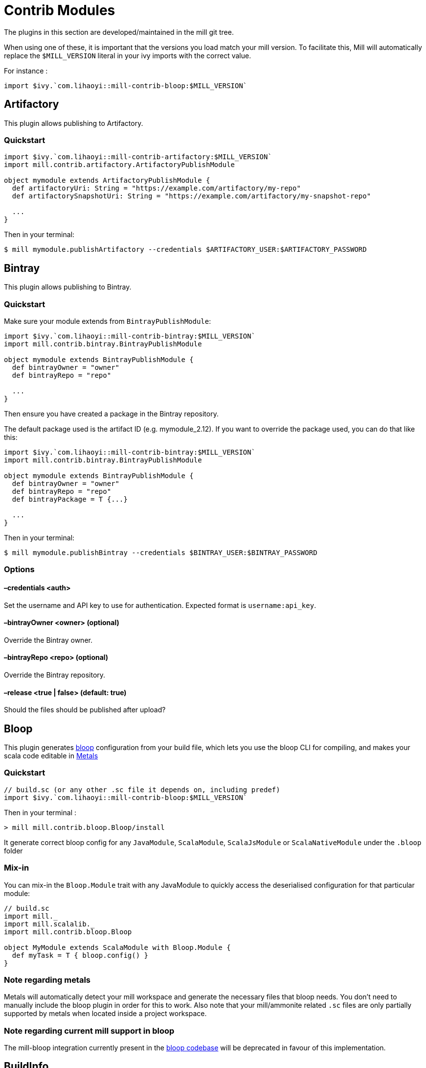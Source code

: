= Contrib Modules

The plugins in this section are developed/maintained in the mill git tree.

When using one of these, it is important that the versions you load match your mill version. To facilitate this, Mill will automatically replace the `$MILL_VERSION` literal in your ivy imports with the correct value.

For instance :

[source,scala]
----
import $ivy.`com.lihaoyi::mill-contrib-bloop:$MILL_VERSION`

----

== Artifactory

This plugin allows publishing to Artifactory.

=== Quickstart

[source,scala]
----
import $ivy.`com.lihaoyi::mill-contrib-artifactory:$MILL_VERSION`
import mill.contrib.artifactory.ArtifactoryPublishModule

object mymodule extends ArtifactoryPublishModule {
  def artifactoryUri: String = "https://example.com/artifactory/my-repo"
  def artifactorySnapshotUri: String = "https://example.com/artifactory/my-snapshot-repo"

  ...
}
----

Then in your terminal:

----
$ mill mymodule.publishArtifactory --credentials $ARTIFACTORY_USER:$ARTIFACTORY_PASSWORD
----

== Bintray

This plugin allows publishing to Bintray.

=== Quickstart

Make sure your module extends from `BintrayPublishModule`:

[source,scala]
----
import $ivy.`com.lihaoyi::mill-contrib-bintray:$MILL_VERSION`
import mill.contrib.bintray.BintrayPublishModule

object mymodule extends BintrayPublishModule {
  def bintrayOwner = "owner"
  def bintrayRepo = "repo"

  ...
}
----

Then ensure you have created a package in the Bintray repository.

The default package used is the artifact ID (e.g. mymodule_2.12). If you want to override
the package used, you can do that like this:

[source,scala]
----
import $ivy.`com.lihaoyi::mill-contrib-bintray:$MILL_VERSION`
import mill.contrib.bintray.BintrayPublishModule

object mymodule extends BintrayPublishModule {
  def bintrayOwner = "owner"
  def bintrayRepo = "repo"
  def bintrayPackage = T {...}

  ...
}
----

Then in your terminal:

----
$ mill mymodule.publishBintray --credentials $BINTRAY_USER:$BINTRAY_PASSWORD
----

=== Options

==== –credentials &lt;auth&gt;

Set the username and API key to use for authentication. Expected format is `username:api_key`.

==== –bintrayOwner &lt;owner&gt; (optional)

Override the Bintray owner.

==== –bintrayRepo &lt;repo&gt; (optional)

Override the Bintray repository.

==== –release &lt;true | false&gt; (default: true)

Should the files should be published after upload?

== Bloop

This plugin generates https://scalacenter.github.io/bloop/[bloop] configuration
from your build file, which lets you use the bloop CLI for compiling, and makes
your scala code editable in https://scalameta.org/metals/[Metals]

=== Quickstart

[source,scala]
----
// build.sc (or any other .sc file it depends on, including predef)
import $ivy.`com.lihaoyi::mill-contrib-bloop:$MILL_VERSION`
----

Then in your terminal :

----
> mill mill.contrib.bloop.Bloop/install
----

It generate correct bloop config for any `JavaModule`, `ScalaModule`,
`ScalaJsModule` or `ScalaNativeModule` under the `.bloop` folder

=== Mix-in

You can mix-in the `Bloop.Module` trait with any JavaModule to quickly access
the deserialised configuration for that particular module:

[source,scala]
----
// build.sc
import mill._
import mill.scalalib._
import mill.contrib.bloop.Bloop

object MyModule extends ScalaModule with Bloop.Module {
  def myTask = T { bloop.config() }
}
----

=== Note regarding metals

Metals will automatically detect your mill workspace and generate the necessary files that bloop needs.
You don't need to manually include the bloop plugin in order for this to work.
Also note that your mill/ammonite related `.sc` files are only partially supported by metals when
located inside a project workspace.

=== Note regarding current mill support in bloop

The mill-bloop integration currently present in the https://github.com/scalacenter/bloop/blob/master/integrations/mill-bloop/src/main/scala/bloop/integrations/mill/MillBloop.scala#L10[bloop codebase]
will be deprecated in favour of this implementation.

== BuildInfo

Generate scala code from your buildfile.
This plugin generates a single object containing information from your build.

To declare a module that uses BuildInfo you must extend the `mill.contrib.buildinfo.BuildInfo` trait when defining your module.

Quickstart:

[source,scala]
----
// build.sc
import $ivy.`com.lihaoyi::mill-contrib-buildinfo:$MILL_VERSION`
import mill.contrib.buildinfo.BuildInfo

object project extends BuildInfo {
  val name = "poject-name"
  def  buildInfoMembers: T[Map[String, String]] = T {
    Map(
      "name" -> name),
      "scalaVersion" -> scalaVersion()
    )
  }
}
----

=== Configuration options

* `def buildInfoMembers: T[Map[String, String]]`
 The map containing all member names and values for the generated info object.

* `def buildInfoObjectName: String`, default: `BuildInfo`
 The name of the object which contains all the members from `buildInfoMembers`.

* `def buildInfoPackageName: Option[String]`, default: `None`
 The package name of the object.

== BSP - Build Server Protocol

The contrib.bsp module is now included in mill by default and will eventually replace GenIdea.

Run the following command in the working directory of your project to generate the BSP config:

----
mill mill.bsp.BSP/install
----

=== Known Issues:

* Sometimes build from IntelliJ might fail due to a NoClassDefFoundException
being thrown during the evaluation of tasks, a bug not easy to reproduce.
In this case it is recommended to refresh the bsp project.

== Codeartifact

This plugin allows publishing to AWS Codeartifact.

=== Quickstart

[source,scala]
----
import $ivy.`com.lihaoyi::mill-contrib-codeartifact:$MILL_VERSION`
import mill.contrib.codeartifact.CodeartifactPublishModule

object mymodule extends CodeartifactPublishModule {
  def codeartifactUri: String = "https://domain-name-domain-owner-id.d.codeartifact.region.amazonaws.com/maven/repo-name"
  def codeartifactSnapshotUri: String = "https://domain-name-domain-owner-id.d.codeartifact.region.amazonaws.com/maven/snapshot-repo-name"

  ...
}
----

Then in your terminal:

----
$ export CODEARTIFACT_AUTH_TOKEN=`aws codeartifact get-authorization-token --domain domain-name --domain-owner domain-owner-id --query authorizationToken --output text --profile profile-name`
$ mill mymodule.publishCodeartifact --credentials '$CODEARTIFACT_AUTH_TOKEN'
----

== Docker

Automatically build docker images from your mill project.

Requires the docker CLI to be installed.

In the simplest configuration just extend `DockerModule` and declare a `DockerConfig` object.

[source,scala]
----
import mill._, scalalib._

import $ivy.`com.lihaoyi::mill-contrib-docker:$MILL_VERSION`
import contrib.docker.DockerModule

object foo extends JavaModule with DockerModule {
  object docker extends DockerConfig
}
----

Then

----
$ mill foo.docker.build
$ docker run foo
----

=== Configuration

Configure the image by overriding tasks in the `DockerConfig` object

[source,scala]
----
object docker extends DockerConfig {
  // Override tags to set the output image name
  def tags = List("aws_account_id.dkr.ecr.region.amazonaws.com/hello-repository")

  def baseImage = "openjdk:11"

  // Configure whether the docker build should check the remote registry for a new version of the base image before building.
  // By default this is true if the base image is using a latest tag
  def pullBaseImage = true
}
----

Run mill in interactive mode to see the docker client output, like `mill -i foo.docker.build`.

== Flyway

Enables you to configure and run https://flywaydb.org/[Flyway] commands from your mill build file.
The flyway module currently supports the most common flyway use cases with file based migrations.

Configure flyway by overriding settings in your module. For example

[source,scala]
----
// build.sc

import mill._, scalalib._

import $ivy.`com.lihaoyi::mill-contrib-flyway:$MILL_VERSION`
import contrib.flyway.FlywayModule

object foo extends ScalaModule with FlywayModule {
  def scalaVersion = "2.12.8"

  //region flyway
  def flywayUrl = "jdbc:postgresql:myDb" // required
  def flywayDriverDeps = Agg(ivy"org.postgresql:postgresql:42.2.5") // required
  def flywayUser = "postgres" // optional
  // def flywayPassword = "" // optional
  //endregion
}
----

Flyway will look for migration files in `db/migration` in all resources folders by default.
This should work regardless of if you are using a mill or sbt project layout.

You can then run common flyway commands like

----
mill foo.flywayClean
mill foo.flywayInfo
mill foo.flywayMigrate
----

____

REMINDER:
You should never hard-code credentials or check them into a version control system.
You should write some code to populate the settings for flyway instead.
For example `def flywayPassword = T.input(T.ctx.env(&quot;FLYWAY_PASSWORD&quot;))`

____

== Play Framework

This module adds basic Play Framework support to mill:

* configures mill for Play default directory layout,
* integrates the Play routes compiler,
* provides helpers for commonly used framework libraries,
* optionally: integrates the Twirl template engine,
* optionally: configures mill for single module play applications.

There is no specific Play Java support, building a Play Java application will require a bit
of customization (mostly adding the proper dependencies).

=== Using the plugin

There are 2 base modules and 2 helper traits in this plugin, all of which can be found
 in `mill.playlib`.

The base modules:

* `PlayModule` applies the default Play configuration (layout, dependencies, routes compilation,
Twirl compilation and Akka HTTP server)
* `PlayApiModule` applies the default Play configuration without `Twirl` templating. This is useful
if your Play app is a pure API server or if you want to use a different templating engine.

The two helper traits:

* `SingleModule` can be useful to configure mill for a single module Play application such as the
https://github.com/playframework/play-scala-seed.g8[play-scala-seed project]. Mill is
multi-module by default and requires a bit more configuration to have source, resource, and test
directories at the top level alongside the `build.sc` file. This trait takes care of that (See
<<using-singlemodule,Using SingleModule>> below).
* `RouterModule` allows you to use the Play router without the rest of the configuration (see
<<using-the-router-module-directly,Using the router module directly>>.)

=== Using `PlayModule`

In order to use the `PlayModule` for your application, you need to provide the scala, Play and
Twirl versions. You also need to define your own test object which extends the provided
`PlayTests` trait.

[source,scala]
----
// build.sc
import mill._
import $ivy.`com.lihaoyi::mill-contrib-playlib:$MILL_VERSION`,  mill.playlib._

object core extends PlayModule {
    //config
    override def scalaVersion= T{"2.12.8"}
    override def playVersion= T{"2.7.0"}
    override def twirlVersion= T{"1.4.0"}

    object test extends PlayTests
}
----

Using the above definition, your build will be configured to use the default Play layout:

[source,text]
----
.
├── build.sc
└── core
    ├── app
    │   ├── controllers
    │   └── views
    ├── conf
    │   └── application.conf
    │   └── routes
    │   └── ...
    ├── logs
    ├── public
    │   ├── images
    │   ├── javascripts
    │   └── stylesheets
    └── test
        └── controllers
----

The following compile dependencies will automatically be added to your build:

----
ivy"com.typesafe.play::play:${playVersion()}",
ivy"com.typesafe.play::play-guice:${playVersion()}",
ivy"com.typesafe.play::play-server:${playVersion()}",
ivy"com.typesafe.play::play-logback:${playVersion()}"
----

Scala test will be setup as the default test framework and the following test dependencies will be
added (the actual version depends on the version of Play you are pulling `2.6.x` or `2.7.x`):

----
ivy"org.scalatestplus.play::scalatestplus-play::4.0.1"
----

In order to have a working `start` command the following runtime dependency is also added:

----
ivy"com.typesafe.play::play-akka-http-server:${playVersion()}"
----

=== Using `PlayApiModule`

The `PlayApiModule` trait behaves the same as the `PlayModule` trait but it won't process .scala
.html files and you don't need to define the `twirlVersion:

[source,scala]
----
// build.sc
import mill._
import $ivy.`com.lihaoyi::mill-contrib-playlib:$MILL_VERSION`,  mill.playlib._

object core extends PlayApiModule {
    //config
    override def scalaVersion= T{"2.12.8"}
    override def playVersion= T{"2.7.0"}

    object test extends PlayTests
}
----

=== Play configuration options

The Play modules themselves don't have specific configuration options at this point but the <<router-configuration-options,router
module configuration options>> and the <<twirl-configuration-options,Twirl module configuration options>> are applicable.

=== Additional play libraries

The following helpers are available to provide additional Play Framework dependencies:

* `core()` - added by default ,
* `guice()` - added by default,
* `server()` - added by default,
* `logback()` - added by default,
* `evolutions()` - optional,
* `jdbc()` - optional,
* `filters()` - optional,
* `ws()` - optional,
* `caffeine()` - optional.

If you want to add an optional library using the helper you can do so by overriding `ivyDeps`
like in the following example build:

[source,scala]
----
// build.sc
import mill._
import $ivy.`com.lihaoyi::mill-contrib-playlib:$MILL_VERSION`,  mill.playlib._

object core extends PlayApiModule {
    //config
    override def scalaVersion= T{"2.12.8"}
    override def playVersion= T{"2.7.0"}

    object test extends PlayTests

    override def ivyDeps = T{ super.ivyDeps() ++ Agg(ws(), filters()) }
}
----

=== Commands equivalence

Mill commands are targets on a named build. For example if your build is called `core`:

* compile: `core.compile`
* run: _NOT Implemented yet_. It can be approximated with `mill -w core.runBackground` but this
starts a server in _PROD_ mode which:
* doesn't do any kind of classloading magic (meaning potentially slower restarts)
* returns less detailed error messages (no source code extract and line numbers)
* can sometimes fail because of a leftover RUNNING_PID file
* start: `core.start` or `core.run` both start the server in _PROD_ mode.
* test: `core.test`
* dist: _NOT Implemented yet_. However you can use the equivalent `core.assembly`
command to get a runnable fat jar of the project. The packaging is slightly different but should
be find for a production deployment.

=== Using `SingleModule`

The `SingleModule` trait allows you to have the build descriptor at the same level as the source
 code on the filesystem. You can move from there to a multi-module build either by refactoring
 your directory layout into multiple subdirectories or by using mill's nested modules feature.

Looking back at the sample build definition in <<using-playmodule,Using PlayModule>>:

[source,scala]
----
// build.sc
import mill._
import $ivy.`com.lihaoyi::mill-contrib-playlib:$MILL_VERSION`,  mill.playlib._

object core extends PlayModule {
    //config
    override def scalaVersion= T{"2.12.8"}
    override def playVersion= T{"2.7.0"}
    override def twirlVersion= T{"1.4.0"}

    object test extends PlayTests
}
----

The directory layout was:

[source,text]
----
.
├── build.sc
└── core
    ├── app
    │   ├── controllers
    │   └── views
    ├── conf
    │   └── application.conf
    │   └── routes
    │   └── ...
    ├── logs
    ├── public
    │   ├── images
    │   ├── javascripts
    │   └── stylesheets
    └── test
        └── controllers
----

by mixing in the `SingleModule` trait in your build:

[source,scala]
----
// build.sc
import mill._
import $ivy.`com.lihaoyi::mill-contrib-playlib:$MILL_VERSION`,  mill.playlib._

object core extends PlayModule with SingleModule {
	//config
	override def scalaVersion= T{"2.12.8"}
	override def playVersion= T{"2.7.0"}
	override def twirlVersion= T{"1.4.0"}

	object test extends PlayTests
}
----

the layout becomes:

[source,text]
----
.
└── core
    ├── build.sc
    ├── app
    │   ├── controllers
    │   └── views
    ├── conf
    │   └── application.conf
    │   └── routes
    │   └── ...
    ├── logs
    ├── public
    │   ├── images
    │   ├── javascripts
    │   └── stylesheets
    └── test
        └── controllers
----

==== Using the router module directly

If you want to use the router module in a project which doesn't use the default Play layout, you
can mix-in the `mill.playlib.routesModule` trait directly when defining your module. Your app must
define `playVersion` and `scalaVersion`.

[source,scala]
----
// build.sc
import mill._
import $ivy.`com.lihaoyi::mill-contrib-playlib:$MILL_VERSION`,  mill.playlib._

object app extends ScalaModule with RouterModule {
  def playVersion= T{"2.7.0"}
  def scalaVersion= T{"2.12.8"}
}
----

===== Router Configuration options

* `def playVersion: T[String]` (mandatory) - The version of Play to use to compile the routes file.
* `def scalaVersion: T[String]` - The scalaVersion in use in your project.
* `def routes: Sources` - The directory which contains your route files. (Defaults to : `routes/`)
* `def routesAdditionalImport: Seq[String]` - Additional imports to use in the generated routers.
 (Defaults to `Seq(&quot;controllers.Assets.Asset&quot;, &quot;play.libs.F&quot;)`
* `def generateForwardsRouter: Boolean = true` - Enables the forward router generation.
* `def generateReverseRouter: Boolean = true` - Enables the reverse router generation.
* `def namespaceReverseRouter: Boolean = false` - Enables the namespacing of reverse routers.
* `def generatorType: RouteCompilerType = RouteCompilerType.InjectedGenerator` - The routes
 compiler type, one of RouteCompilerType.InjectedGenerator or RouteCompilerType.StaticGenerator

===== Details

The following filesystem layout is expected by default:

[source,text]
----
.
├── app
│   └── routes
│       └── routes
└── build.sc
----

`RouterModule` adds the `compileRouter` task to the module:

----
mill app.compileRouter
----

(it will be automatically run whenever you compile your module)

This task will compile `routes` templates into the `out/app/compileRouter/dest`
directory. This directory must be added to the generated sources of the module to be compiled and
made accessible from the rest of the code. This is done by default in the trait, but if you need
to have a custom override for `generatedSources` you can get the list of files from `routerClasses`

To add additional imports to all of the routes:

[source,scala]
----
// build.sc
import mill.scalalib._

import $ivy.`com.lihaoyi::mill-contrib-playlib:$MILL_VERSION`,  mill.playlib._

object app extends ScalaModule with RouterModule {
  def playVersion = "2.7.0"
  override def routesAdditionalImport = Seq("my.additional.stuff._", "my.other.stuff._")
}
----

== Proguard

This module allows https://www.guardsquare.com/en/products/proguard/manual/introduction[Proguard] to be used in Mill builds.
ProGuard is a Java class file shrinker, optimizer, obfuscator, and preverifier.

By default, all four steps - shrink, optimize, obfuscate, verify - are run, but this can be configured through task options.
Any additional options can be specified as a list of strings with `additionalOptions`. The full list of proguard options
can be found https://www.guardsquare.com/en/products/proguard/manual/usage[here].

The output of `assembly` is used as the input jar and the output is written to `out.jar` in the `dest` folder.

The `stdout` and `stderr` from the proguard command can be found under the `dest` folder.

The only default entrypoint is the main class (i.e. `finalMainClass` task). Additional entrypoints can be configured using `additionalOptions` as well.

Here is a simple example:

----
import $ivy.`com.lihaoyi::mill-contrib-proguard:$MILL_VERSION`
import contrib.proguard._

object foo extends ScalaModule with Proguard {
  def scalaVersion = "2.12.0"

  override def shrink: T[Boolean] = T { true }
  override def optimize: T[Boolean] = T { false }
  override def obfuscate: T[Boolean] = T { false }
}
----

Also, please note that Proguard doesn't seem to work with scala 2.13 yet.

== ScalaPB

This module allows https://scalapb.github.io[ScalaPB] to be used in Mill builds. ScalaPB is a https://developers.google.com/protocol-buffers/[Protocol Buffers] compiler plugin that generates Scala case classes, encoders and decoders for protobuf messages.

To declare a module that uses ScalaPB you can extend the `mill.contrib.scalapblib.ScalaPBModule` trait when defining your module.

This creates a Scala module which compiles `.proto` files in the `protobuf` folder of the module with ScalaPB and adds the resulting `.scala` sources to your module's `generatedSources`.

[source,scala]
----
// build.sc

import $ivy.`com.lihaoyi::mill-contrib-scalapblib:$MILL_VERSION`
import contrib.scalapblib._

object example extends ScalaPBModule {
  def scalaVersion = "2.12.6"
  def scalaPBVersion = "0.7.4"
}
----

This defines a project with the following layout:

----
build.sc
example/
    src/
    protobuf/
    resources/
----

=== Configuration options

* scalaPBVersion (mandatory) - The ScalaPB version `String` e.g. `&quot;0.7.4&quot;`

* scalaPBFlatPackage - A `Boolean` option which determines whether the `.proto` file name should be appended as the final segment of the package name in the generated sources.

* scalaPBJavaConversions - A `Boolean` option which determines whether methods for converting between the generated Scala classes and the Protocol Buffers Java API classes should be generated.

* scalaPBGrpc - A `Boolean` option which determines whether https://grpc.io[grpc] stubs should be generated.

* scalaPBSingleLineToProtoString - A `Boolean` option which determines whether the generated `.toString` methods should use a single line format.

* scalaPBProtocPath - A `Option[Path]` option which determines the protoc compiler to use. If `None`, a java embedded protoc will be used, if set to `Some` path, the given binary is used.

If you'd like to configure the https://scalapb.github.io/docs/scalapbc#passing-generator-parameters[options] that are passed to the ScalaPB compiler directly, you can override the `scalaPBOptions` task, for example:

[source,scala]
----
// build.sc

import $ivy.`com.lihaoyi::mill-contrib-scalapblib:$MILL_VERSION`
import contrib.scalapblib._

object example extends ScalaPBModule {
  def scalaVersion = "2.12.6"
  def scalaPBVersion = "0.7.4"
  override def scalaPBOptions = "flat_package,java_conversions"
}
----

If you'd like to pass additional arguments to the ScalaPB compiler directly, you can override the `scalaPBAdditionalArgs` task, for example:

[source,scala]
----
// build.sc

import $ivy.`com.lihaoyi::mill-contrib-scalapblib:$MILL_VERSION`
import contrib.scalapblib._

object example extends ScalaPBModule {
  def scalaVersion = "2.12.6"
  def scalaPBVersion = "0.7.4"
  override def scalaPBAdditionalArgs =
    Seq(s"--zio_out=${T.dest.toIO.getCanonicalPath}")
}
----

== Scoverage

This module allows you to generate code coverage reports for Scala projects with
https://github.com/scoverage[Scoverage] via the
https://github.com/scoverage/scalac-scoverage-plugin[scalac-scoverage-plugin].

To declare a module for which you want to generate coverage reports you can
extends the `mill.contrib.scoverage.ScoverageModule` trait when defining your
module. Additionally, you must define a submodule that extends the
`ScoverageTests` trait that belongs to your instance of `ScoverageModule`.

[source,scala]
----
import $ivy.`com.lihaoyi::mill-contrib-scoverage:$MILL_VERSION`
import mill.contrib.scoverage.ScoverageModule

object foo extends ScoverageModule  {
  def scalaVersion = "2.12.9"
  def scoverageVersion = "1.4.0"

  object test extends ScoverageTests {
    def ivyDeps = Agg(ivy"org.scalatest::scalatest:3.0.8")
    def testFrameworks = Seq("org.scalatest.tools.Framework")
  }
}
----

In addition to the normal tasks available to your Scala module, Scoverage
modules introduce a few new tasks and changes the behavior of an existing one.

----
mill foo.scoverage.compile      # compiles your module with test instrumentation
                                # (you don't have to run this manually, running the test task will force its invocation)

mill foo.test                   # tests your project and collects metrics on code coverage
mill foo.scoverage.htmlReport   # uses the metrics collected by a previous test run to generate a coverage report in html format
mill foo.scoverage.xmlReport    # uses the metrics collected by a previous test run to generate a coverage report in xml format
----

The measurement data is by default available at `out/foo/scoverage/data/dest`,
the html report is saved in `out/foo/scoverage/htmlReport/dest/`,
and the xml report is saved in `out/foo/scoverage/xmlReport/dest/`.

=== Multi-module projects

If you're using Scoverage on a project with multiple modules then an additional
module, `ScoverageReport`, is available to help aggregate the reports from all
`ScoverageModule`s.

Simply define a `scoverage` module at the root of your project as shown:

[source,scala]
----
  object scoverage extends ScoverageReport {
    override def scalaVersion     = "<scala-version>"
    override def scoverageVersion = "<scoverage-version>"
  }
----

This provides you with various reporting functions:

----
mill __.test                     # run tests for all modules
mill scoverage.htmlReportAll     # generates report in html format for all modules
mill scoverage.xmlReportAll      # generates report in xml format for all modules
mill scoverage.consoleReportAll  # reports to the console for all modules
----

The aggregated report will be available at either `out/scoverage/htmlReportAll/dest/`
for html reports or `out/scoverage/xmlReportAll/dest/` for xml reports.

== TestNG

Provides support for https://testng.org/doc/index.html[TestNG].

To use TestNG as test framework, you need to add it to the `TestModule.testFrameworks` property.

[source,scala]
----
// build.sc
import mill.scalalib._

object project extends ScalaModule {
  object test extends Tests{
    def testFrameworks = Seq("mill.testng.TestNGFramework")
  }
}
----

== Tut

This module allows https://tpolecat.github.io/tut[Tut] to be used in Mill builds. Tut is a documentation tool which compiles and evaluates Scala code in documentation files and provides various options for configuring how the results will be displayed in the compiled documentation.

To declare a module that uses Tut you can extend the `mill.contrib.tut.TutModule` trait when defining your module.

This creates a Scala module which compiles markdown, HTML and `.txt` files in the `tut` folder of the module with Tut.

By default the resulting documents are simply placed in the Mill build output folder but they can be placed elsewhere by overriding the `tutTargetDirectory` task.

[source,scala]
----
// build.sc

import $ivy.`com.lihaoyi::mill-contrib-tut:$MILL_VERSION`
import contrib.tut._

object example extends TutModule {
  def scalaVersion = "2.12.6"
  def tutVersion = "0.6.7"
}
----

This defines a project with the following layout:

----
build.sc
example/
    src/
    tut/
    resources/
----

In order to compile documentation we can execute the `tut` task in the module:

----
sh> mill example.tut
----

=== Configuration options

* tutSourceDirectory - This task determines where documentation files must be placed in order to be compiled with Tut. By default this is the `tut` folder at the root of the module.

* tutTargetDirectory - A task which determines where the compiled documentation files will be placed. By default this is simply the Mill build's output folder for the `tutTargetDirectory` task but this can be reconfigured so that documentation goes to the root of the module (e.g. `millSourcePath`) or to a dedicated folder (e.g. `millSourcePath / &#39;docs`)

* tutClasspath - A task which determines what classpath is used when compiling documentation. By default this is configured to use the same inputs as the `runClasspath`, except for using `tutIvyDeps` rather than the module's `ivyDeps`.

* tutScalacPluginIvyDeps - A task which determines the scalac plugins which will be used when compiling code examples with Tut. The default is to use the `scalacPluginIvyDeps` for the module.

* tutNameFilter - A `scala.util.matching.Regex` task which will be used to determine which files should be compiled with tut. The default pattern is as follows: `.*\.(md|markdown|txt|htm|html)`.

* tutScalacOptions - The scalac options which will be used when compiling code examples with Tut. The default is to use the `scalacOptions` for the module but filtering out options which are problematic in the REPL, e.g. `-Xfatal-warnings`, `-Ywarn-unused-imports`.

* tutVersion - The version of Tut to use.

* tutIvyDeps - A task which determines how to fetch the Tut jar file and all of the dependencies required to compile documentation for the module and returns the resulting files.

* tutPluginJars - A task which performs the dependency resolution for the scalac plugins to be used with Tut.

== Twirl

Twirl templates support.

To declare a module that needs to compile twirl templates you must extend the `mill.twirllib.TwirlModule` trait when defining your module.
Also note that twirl templates get compiled into scala code, so you also need to extend `ScalaModule`.

[source,scala]
----
// build.sc
import mill.scalalib._

import $ivy.`com.lihaoyi::mill-contrib-twirllib:$MILL_VERSION`,  mill.twirllib._

object app extends ScalaModule with TwirlModule {
// ...
}
----

=== Details

The following filesystem layout is expected:

[source,text]
----
build.sc
app/
  views/
    view1.scala.html
    view2.scala.html
----

`TwirlModule` adds the `compileTwirl` task to the module:

----
mill app.compileTwirl
----

(it will be automatically run whenever you compile your module)

This task will compile `*.scala.html` templates (and others, like `*.scala.txt`) into the `out/app/compileTwirl/dest`
directory. This directory must be added to the generated sources of the module to be compiled and made accessible from the rest of the code:

[source,scala]
----
// build.sc
import mill.scalalib._

import $ivy.`com.lihaoyi::mill-contrib-twirllib:$MILL_VERSION`,  mill.twirllib._

object app extends ScalaModule with TwirlModule {
  def twirlVersion = "1.3.15"
  def generatedSources = T{ Seq(compileTwirl().classes) }
}
----

=== Twirl configuration options

==== def twirlVersion: T[String]

Mandatory - the version of the twirl compiler to use, like "1.3.15".

==== def twirlImports: T[Seq[String]]

The imports that will be added by the twirl compiler to the top of all templates, defaults to https://github.com/playframework/twirl/blob/1.5.0/compiler/src/main/scala/play/twirl/compiler/TwirlCompiler.scala#L166-L173[twirl's default imports]:

[source,scala]
----
Seq(
  "_root_.play.twirl.api.TwirlFeatureImports._",
  "_root_.play.twirl.api.TwirlHelperImports._",
  "_root_.play.twirl.api.Html",
  "_root_.play.twirl.api.JavaScript",
  "_root_.play.twirl.api.Txt",
  "_root_.play.twirl.api.Xml"
)
----

To add additional imports to all of the twirl templates, override `twirlImports` in your build:

[source,scala]
----
// build.sc
import mill.scalalib._

import $ivy.`com.lihaoyi::mill-contrib-twirllib:$MILL_VERSION`,  mill.twirllib._

object app extends ScalaModule with TwirlModule {
  def twirlVersion = "1.3.15"
  override def twirlImports = super.twirlImports() ++ Seq("my.additional.stuff._", "my.other.stuff._")
  def generatedSources = T{ Seq(compileTwirl().classes) }
}

// out.template.scala
@import _root_.play.twirl.api.TwirlFeatureImports._
// ...
@import _root_.play.twirl.api.Xml
@import my.additional.stuff._
@import my.other.stuff._
----

To exclude the default imports, simply override `twirlImports` without calling `super`:

[source,scala]
----
// build.sc
object app extends ScalaModule with TwirlModule {
  // ...
  override def twirlImports = Seq("my.stuff._")
}

// out.template.scala
@import my.stuff._
----

==== def twirlFormats: Map[String, String]

A mapping of file extensions to class names that will be compiled by twirl, e.g. `Map(&quot;html&quot; -&gt; &quot;play.twirl.api.HtmlFormat&quot;)`.
By default `html`, `xml`, `js`, and `txt` files will be compiled using the corresponding https://github.com/playframework/twirl/blob/1.5.0/api/shared/src/main/scala/play/twirl/api/Formats.scala[twirl format].

To add additional formats, override `twirlFormats` in your build:

[source,scala]
----
// build.sc
import mill.scalalib._

import $ivy.`com.lihaoyi::mill-contrib-twirllib:$MILL_VERSION`,  mill.twirllib._

object app extends ScalaModule with TwirlModule {
  def twirlVersion = "1.3.15"
  override def twirlFormats = super.twirlFormats() + Map("svg" -> "play.twirl.api.HtmlFormat")
  def generatedSources = T{ Seq(compileTwirl().classes) }
}
----

==== def twirlConstructorAnnotations: Seq[String] = Nil

Annotations added to the generated classes' constructors (note it only applies to templates with `@this(...)` constructors).

==== def twirlCodec = Codec(Properties.sourceEncoding)

The codec used to generate the files (the default is the same sbt plugin uses).

==== def twirlInclusiveDot: Boolean = false

Whether the twirl parser should parse with an inclusive dot.

=== Example

There's an https://github.com/lihaoyi/cask/tree/master/example/twirl[example project]

== Version file

This plugin provides helpers for updating a version file and committing the changes to git.

*Note: You can still make manual changes to the version file in-between execution of the targets provided by the module.*
*Each target operates on the version file as is at the time of execution.*

=== Quickstart

Add a `VersionFileModule` to the `build.sc` file:

[source,scala]
----
import $ivy.`com.lihaoyi::mill-contrib-versionfile:$MILL_VERSION`
import mill.contrib.versionfile.VersionFileModule

object versionFile extends VersionFileModule
----

The module will read and write to the file `version` located at the module's `millSourcePath`.
In the example above, that would be `/versionFile/version` relative to the `build.sc` file.

Create the version file with the initial version number:

[source,bash]
----
$ 0.1.0-SNAPSHOT > versionFile/version
----

Then to write a release version or snapshot version to file:

[source,bash]
----
$ mill versionFile.setReleaseVersion           # Sets release
$ mill versionFile.setNextVersion --bump minor # Sets snapshot
----

You can also make manual changes in-between:

[source,bash]
----
$ mill versionFile.setReleaseVersion
$ echo 0.1.0 > versionFile/version
$ mill versionFile.setNextVersion --bump minor # Will now set the version to 0.2.0-SNAPSHOT
----

If you want to use the version file for publishing, you can do it like this:

[source,scala]
----
import $ivy.`com.lihaoyi::mill-contrib-versionfile:$MILL_VERSION`
import mill.contrib.versionfile.VersionFileModule

object versionFile extends VersionFileModule

object mymodule extends PublishModule {
  def publishVersion = versionFile.currentVersion().toString
  ...
}
----

=== Configure the version file

If you want the version file to have another name, you will need to override the `versionFile` task.

If you have a project wide version file like in the example above, and you want the version file to reside
at the root of the project, you can override `millSourcePath`:

[source,scala]
----
import $ivy.`com.lihaoyi::mill-contrib-versionfile:$MILL_VERSION`
import mill.contrib.versionfile.VersionFileModule

object versionFile extends VersionFileModule {
  def millSourcePath = millOuterCtx.millSourcePath
}
----

In this example, it would look for the file `version` in the same directory as the `build.sc`.

=== Set release version

The `setReleaseVersion` target removes the `-SNAPSHOT` identifier from the version,
then overwrites the previous content in the version file with this new version.

==== Example

Your version file contains `0.1.0-SNAPSHOT`. In your terminal you do the following:

[source,bash]
----
$ mill versionFile.setReleaseVersion
----

This will update the version file to contain `0.1.0`.

=== Set next version

The `setNextVersion` target bumps the version and changes it to a snapshot version,
then overwrites the previous content in the version file with this new version.

==== Parameters

===== –bump (major | minor | patch)

Sets what segment of the version to bump.

For a version number `1.2.3` in the version file:

`--bump major` will set it to `2.0.0`

`--bump minor` will set it to `1.3.0`

`--bump patch` will set it to `1.2.4`

==== Example

Your version file contains `0.1.0`. In your terminal you do the following:

[source,bash]
----
$ mill versionFile.setNextVersion --bump minor
----

This will update the version file to contain `0.2.0-SNAPSHOT`.

=== Set version

The `setVersion` overwrites the previous content of the version file with an arbitrary version.

==== Parameters

===== –version x.y.z[-SNAPSHOT]

The version to write to the version file.

==== Example

Your version file contains `0.1.0`. In your terminal you do the following:

[source,bash]
----
$ mill versionFile.setVersion --version 0.5.2-SNAPSHOT
----

This will update the version file to contain `0.5.2-SNAPSHOT`.

=== Output version numbers

If you need to output the version numbers (for example for other CI tools you might use), you can use the following commands:

[source,bash]
----
# Show the current version from the version file.
$ mill show versionFile.currentVersion
----

[source,bash]
----
# Show the version that would be used as release version.
$ mill show versionFile.releaseVersion
----

[source,bash]
----
# Show the version that would be used as next version with the given --bump argument.
$ mill show versionFile.nextVersion --bump minor
----

=== VCS operations

The module has an `exec` task that allows you to execute tasks of type `T[Seq[os.proc]]`:

[source,bash]
----
$ mill mill.contrib.versionfile.VersionFile/exec --procs versionFile.tag
$ mill mill.contrib.versionfile.VersionFile/exec --procs versionFile.push
----

==== Built-in git operations

The `VersionFileModule` comes with two tasks of this type:

===== Tag

Commits the changes, then creates a tag with the current version for that commit.

===== Push

Commits the changes, then pushes the changes to origin/master with tags.

==== Custom operations

It's possible to override the tasks above, or add your own tasks, to adapt the module
to work with other version control systems than git.